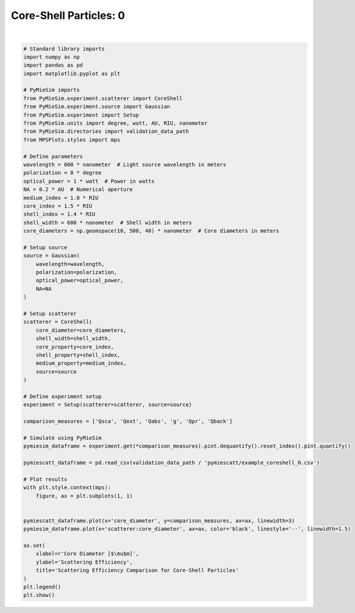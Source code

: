 
.. DO NOT EDIT.
.. THIS FILE WAS AUTOMATICALLY GENERATED BY SPHINX-GALLERY.
.. TO MAKE CHANGES, EDIT THE SOURCE PYTHON FILE:
.. "gallery/validation/pymiescatt/coreshell_0.py"
.. LINE NUMBERS ARE GIVEN BELOW.

.. only:: html

    .. note::
        :class: sphx-glr-download-link-note

        :ref:`Go to the end <sphx_glr_download_gallery_validation_pymiescatt_coreshell_0.py>`
        to download the full example code

.. rst-class:: sphx-glr-example-title

.. _sphx_glr_gallery_validation_pymiescatt_coreshell_0.py:


Core-Shell Particles: 0
=======================

.. GENERATED FROM PYTHON SOURCE LINES 6-74



.. image-sg:: /gallery/validation/pymiescatt/images/sphx_glr_coreshell_0_001.png
   :alt: Scattering Efficiency Comparison for Core-Shell Particles
   :srcset: /gallery/validation/pymiescatt/images/sphx_glr_coreshell_0_001.png
   :class: sphx-glr-single-img


.. rst-class:: sphx-glr-script-out

 .. code-block:: none

    dict_keys(['source:wavelength', 'source:polarization', 'source:NA', 'source:optical_power', 'scatterer:medium_property', 'scatterer:core_diameter', 'scatterer:shell_width', 'scatterer:core_property', 'scatterer:shell_property'])






|

.. code-block:: python3


    # Standard library imports
    import numpy as np
    import pandas as pd
    import matplotlib.pyplot as plt

    # PyMieSim imports
    from PyMieSim.experiment.scatterer import CoreShell
    from PyMieSim.experiment.source import Gaussian
    from PyMieSim.experiment import Setup
    from PyMieSim.units import degree, watt, AU, RIU, nanometer
    from PyMieSim.directories import validation_data_path
    from MPSPlots.styles import mps

    # Define parameters
    wavelength = 600 * nanometer  # Light source wavelength in meters
    polarization = 0 * degree
    optical_power = 1 * watt  # Power in watts
    NA = 0.2 * AU  # Numerical aperture
    medium_index = 1.0 * RIU
    core_index = 1.5 * RIU
    shell_index = 1.4 * RIU
    shell_width = 600 * nanometer  # Shell width in meters
    core_diameters = np.geomspace(10, 500, 40) * nanometer  # Core diameters in meters

    # Setup source
    source = Gaussian(
        wavelength=wavelength,
        polarization=polarization,
        optical_power=optical_power,
        NA=NA
    )

    # Setup scatterer
    scatterer = CoreShell(
        core_diameter=core_diameters,
        shell_width=shell_width,
        core_property=core_index,
        shell_property=shell_index,
        medium_property=medium_index,
        source=source
    )

    # Define experiment setup
    experiment = Setup(scatterer=scatterer, source=source)

    comparison_measures = ['Qsca', 'Qext', 'Qabs', 'g', 'Qpr', 'Qback']

    # Simulate using PyMieSim
    pymiesim_dataframe = experiment.get(*comparison_measures).pint.dequantify().reset_index().pint.quantify()

    pymiescatt_dataframe = pd.read_csv(validation_data_path / 'pymiescatt/example_coreshell_0.csv')

    # Plot results
    with plt.style.context(mps):
        figure, ax = plt.subplots(1, 1)


    pymiescatt_dataframe.plot(x='core_diameter', y=comparison_measures, ax=ax, linewidth=3)
    pymiesim_dataframe.plot(x='scatterer:core_diameter', ax=ax, color='black', linestyle='--', linewidth=1.5)

    ax.set(
        xlabel=r'Core Diameter [$\mu$m]',
        ylabel='Scattering Efficiency',
        title='Scattering Efficiency Comparison for Core-Shell Particles'
    )
    plt.legend()
    plt.show()


.. rst-class:: sphx-glr-timing

   **Total running time of the script:** (0 minutes 0.210 seconds)


.. _sphx_glr_download_gallery_validation_pymiescatt_coreshell_0.py:

.. only:: html

  .. container:: sphx-glr-footer sphx-glr-footer-example




    .. container:: sphx-glr-download sphx-glr-download-python

      :download:`Download Python source code: coreshell_0.py <coreshell_0.py>`

    .. container:: sphx-glr-download sphx-glr-download-jupyter

      :download:`Download Jupyter notebook: coreshell_0.ipynb <coreshell_0.ipynb>`


.. only:: html

 .. rst-class:: sphx-glr-signature

    `Gallery generated by Sphinx-Gallery <https://sphinx-gallery.github.io>`_
